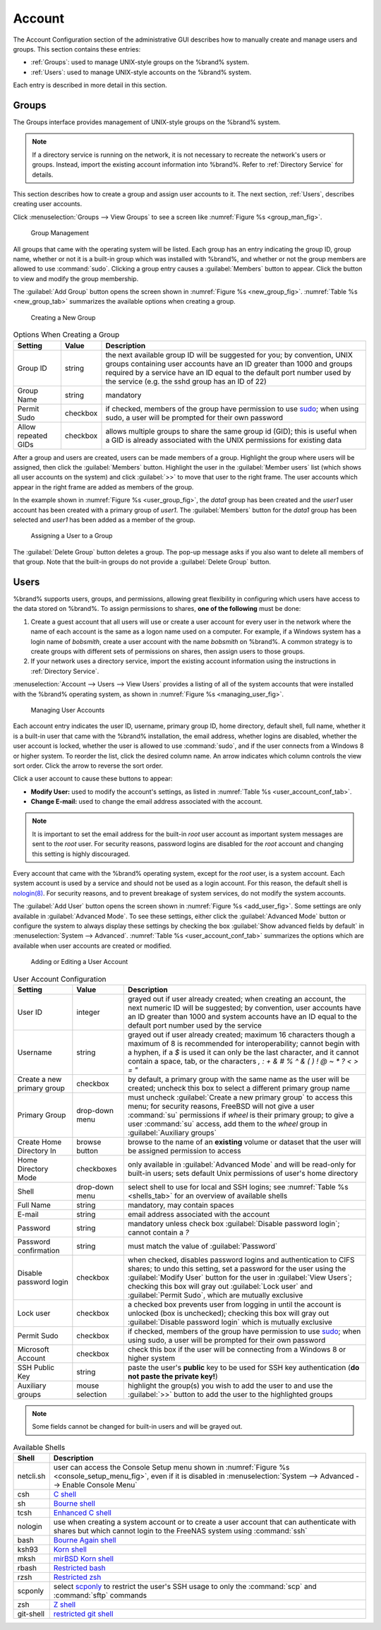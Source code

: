 .. _Account:

Account
=======

The Account Configuration section of the administrative GUI describes
how to manually create and manage users and groups. This section
contains these entries:

* :ref:`Groups`: used to manage UNIX-style groups on the %brand%
  system.

* :ref:`Users`: used to manage UNIX-style accounts on the %brand%
  system.

Each entry is described in more detail in this section.


.. index:: Groups
.. _Groups:

Groups
------

The Groups interface provides management of UNIX-style groups on the
%brand% system.

.. note:: If a directory service is running on the network, it is not
   necessary to recreate the network's users or groups. Instead,
   import the existing account information into %brand%. Refer to
   :ref:`Directory Service` for details.

This section describes how to create a group and assign user
accounts to it. The next section, :ref:`Users`, describes creating
user accounts.

Click
:menuselection:`Groups --> View Groups`
to see a screen like
:numref:`Figure %s <group_man_fig>`.


.. _group_man_fig:

.. figure:: images/group1.png

   Group Management


All groups that came with the operating system will be listed. Each
group has an entry indicating the group ID, group name, whether or not
it is a built-in group which was installed with %brand%, and whether
or not the group members are allowed to use :command:`sudo`. Clicking
a group entry causes a :guilabel:`Members` button to appear. Click the
button to view and modify the group membership.

.. index:: Add Group, New Group, Create Group

The :guilabel:`Add Group` button opens the screen shown in
:numref:`Figure %s <new_group_fig>`.
:numref:`Table %s <new_group_tab>`
summarizes the available options when creating a group.


.. _new_group_fig:

.. figure:: images/group2.png

   Creating a New Group


.. _new_group_tab:

.. table:: Options When Creating a Group

   +---------------------+-----------+--------------------------------------------------------------------------------------------------------------------------+
   | **Setting**         | **Value** | **Description**                                                                                                          |
   |                     |           |                                                                                                                          |
   |                     |           |                                                                                                                          |
   +=====================+===========+==========================================================================================================================+
   | Group ID            | string    | the next available group ID will be suggested for you; by convention, UNIX groups containing user accounts have an ID    |
   |                     |           | greater than 1000 and groups required by a service have an ID equal to the default port number used by the service (e.g. |
   |                     |           | the sshd group has an ID of 22)                                                                                          |
   |                     |           |                                                                                                                          |
   +---------------------+-----------+--------------------------------------------------------------------------------------------------------------------------+
   | Group Name          | string    | mandatory                                                                                                                |
   |                     |           |                                                                                                                          |
   +---------------------+-----------+--------------------------------------------------------------------------------------------------------------------------+
   | Permit Sudo         | checkbox  | if checked, members of the group have permission to use `sudo <http://www.sudo.ws/>`_; when using sudo, a user will be   |
   |                     |           | prompted for their own password                                                                                          |
   |                     |           |                                                                                                                          |
   +---------------------+-----------+--------------------------------------------------------------------------------------------------------------------------+
   | Allow repeated GIDs | checkbox  | allows multiple groups to share the same group id (GID); this is useful when a GID is already associated with the UNIX   |
   |                     |           | permissions for existing data                                                                                            |
   |                     |           |                                                                                                                          |
   +---------------------+-----------+--------------------------------------------------------------------------------------------------------------------------+


After a group and users are created, users can be made members
of a group. Highlight the group where users will be assigned, then
click the :guilabel:`Members` button. Highlight the user in the
:guilabel:`Member users` list (which shows all user accounts on the
system) and click :guilabel:`>>` to move that user to the right frame.
The user accounts which appear in the right frame are added as members
of the group.

In the example shown in
:numref:`Figure %s <user_group_fig>`,
the *data1* group has been created and the *user1* user account has
been created with a primary group of *user1*. The :guilabel:`Members`
button for the *data1* group has been selected and *user1* has been
added as a member of the group.


.. _user_group_fig:

.. figure:: images/group3.png

   Assigning a User to a Group


.. index:: Delete Group, Remove Group

The :guilabel:`Delete Group` button deletes a group. The pop-up
message asks if you also want to delete all members of that group.
Note that the built-in groups do not provide a
:guilabel:`Delete Group` button.


.. index:: Users
.. _Users:

Users
-----

%brand% supports users, groups, and permissions, allowing great
flexibility in configuring which users have access to the data stored
on %brand%. To assign permissions to shares,
**one of the following** must be done:

#.  Create a guest account that all users will use or create a user
    account for every user in the network where the name of each
    account is the same as a logon name used on a computer. For
    example, if a Windows system has a login name of *bobsmith*,
    create a user account with the name *bobsmith* on %brand%.
    A common strategy is to create groups with different sets of
    permissions on shares, then assign users to those groups.

#.  If your network uses a directory service, import the existing
    account information using the instructions in
    :ref:`Directory Service`.

:menuselection:`Account --> Users --> View Users` provides a listing
of all of the system accounts that were installed with the %brand%
operating system, as shown in
:numref:`Figure %s <managing_user_fig>`.


.. _managing_user_fig:

.. figure:: images/user1a.png

   Managing User Accounts


Each account entry indicates the user ID, username, primary group ID,
home directory, default shell, full name, whether it is a
built-in user that came with the %brand% installation, the email
address, whether logins are disabled, whether the user
account is locked, whether the user is allowed to use
:command:`sudo`, and if the user connects from a Windows
8 or higher system. To reorder the list, click the desired column
name. An arrow indicates which column controls the view sort order.
Click the arrow to reverse the sort order.

Click a user account to cause these buttons to appear:

* **Modify User:** used to modify the account's settings, as listed
  in :numref:`Table %s <user_account_conf_tab>`.

* **Change E-mail:** used to change the email address associated with
  the account.

.. note:: It is important to set the email address for the built-in
   *root* user account as important system messages are sent to the
   *root* user. For security reasons, password logins are disabled for
   the *root* account and changing this setting is highly discouraged.

Every account that came with the %brand% operating system, except for
the *root* user, is a system account. Each system account is used by a
service and should not be used as a login account. For this reason,
the default shell is
`nologin(8) <http://www.freebsd.org/cgi/man.cgi?query=nologin>`_.
For security reasons, and to prevent breakage of system services, do
not modify the system accounts.

.. index:: Add User, Create User, New User

The :guilabel:`Add User` button opens the screen shown in
:numref:`Figure %s <add_user_fig>`.
Some settings are only available in :guilabel:`Advanced Mode`. To see
these settings, either click the :guilabel:`Advanced Mode` button or
configure the system to always display these settings by checking the
box :guilabel:`Show advanced fields by default` in
:menuselection:`System --> Advanced`.
:numref:`Table %s <user_account_conf_tab>`
summarizes the options which are available when user accounts are
created or modified.


.. _add_user_fig:

.. figure:: images/user2.png

   Adding or Editing a User Account


.. _user_account_conf_tab:

.. table:: User Account Configuration

   +----------------------------+-----------------+-------------------------------------------------------------------------------------------------------------------------------------------------------+
   | **Setting**                | **Value**       | **Description**                                                                                                                                       |
   |                            |                 |                                                                                                                                                       |
   |                            |                 |                                                                                                                                                       |
   +============================+=================+=======================================================================================================================================================+
   | User ID                    | integer         | grayed out if user already created; when creating an account, the next numeric ID will be suggested; by                                               |
   |                            |                 | convention, user accounts have an ID greater than 1000 and system accounts have an ID equal to the default                                            |
   |                            |                 | port number used by the service                                                                                                                       |
   |                            |                 |                                                                                                                                                       |
   +----------------------------+-----------------+-------------------------------------------------------------------------------------------------------------------------------------------------------+
   | Username                   | string          | grayed out if user already created; maximum 16 characters though a maximum of 8 is recommended for interoperability; cannot begin with a hyphen, if   |
   |                            |                 | a *$* is used it can only be the last character, and it cannot contain a space, tab, or the characters                                                |
   |                            |                 | *, : + & # % ^ \ & ( ) ! @ ~ * ? < > = "*                                                                                                             |
   |                            |                 |                                                                                                                                                       |
   +----------------------------+-----------------+-------------------------------------------------------------------------------------------------------------------------------------------------------+
   | Create a new primary group | checkbox        | by default, a primary group with the same name as the user will be created; uncheck this box to select a                                              |
   |                            |                 | different primary group name                                                                                                                          |
   |                            |                 |                                                                                                                                                       |
   +----------------------------+-----------------+-------------------------------------------------------------------------------------------------------------------------------------------------------+
   | Primary Group              | drop-down menu  | must uncheck :guilabel:`Create a new primary group` to access this menu; for security reasons, FreeBSD will                                           |
   |                            |                 | not give a user :command:`su` permissions if *wheel* is their primary group; to give a user :command:`su` access, add them to the                     |
   |                            |                 | *wheel* group in :guilabel:`Auxiliary groups`                                                                                                         |
   |                            |                 |                                                                                                                                                       |
   +----------------------------+-----------------+-------------------------------------------------------------------------------------------------------------------------------------------------------+
   | Create Home Directory In   | browse button   | browse to the name of an **existing** volume or dataset that the user will be assigned permission to access                                           |
   |                            |                 |                                                                                                                                                       |
   +----------------------------+-----------------+-------------------------------------------------------------------------------------------------------------------------------------------------------+
   | Home Directory Mode        | checkboxes      | only available in :guilabel:`Advanced Mode` and will be read-only for built-in users; sets default Unix permissions of user's                         |
   |                            |                 | home directory                                                                                                                                        |
   |                            |                 |                                                                                                                                                       |
   +----------------------------+-----------------+-------------------------------------------------------------------------------------------------------------------------------------------------------+
   | Shell                      | drop-down menu  | select shell to use for local and SSH logins; see :numref:`Table %s <shells_tab>` for an overview of available shells                                 |
   |                            |                 |                                                                                                                                                       |
   +----------------------------+-----------------+-------------------------------------------------------------------------------------------------------------------------------------------------------+
   | Full Name                  | string          | mandatory, may contain spaces                                                                                                                         |
   |                            |                 |                                                                                                                                                       |
   +----------------------------+-----------------+-------------------------------------------------------------------------------------------------------------------------------------------------------+
   | E-mail                     | string          | email address associated with the account                                                                                                             |
   |                            |                 |                                                                                                                                                       |
   +----------------------------+-----------------+-------------------------------------------------------------------------------------------------------------------------------------------------------+
   | Password                   | string          | mandatory unless check box :guilabel:`Disable password login`; cannot contain a *?*                                                                   |
   |                            |                 |                                                                                                                                                       |
   +----------------------------+-----------------+-------------------------------------------------------------------------------------------------------------------------------------------------------+
   | Password confirmation      | string          | must match the value of :guilabel:`Password`                                                                                                          |
   |                            |                 |                                                                                                                                                       |
   +----------------------------+-----------------+-------------------------------------------------------------------------------------------------------------------------------------------------------+
   | Disable password login     | checkbox        | when checked, disables password logins and authentication to CIFS shares; to undo this                                                                |
   |                            |                 | setting, set a password for the user using the :guilabel:`Modify User` button for the user in :guilabel:`View Users`;                                 |
   |                            |                 | checking this box will gray out :guilabel:`Lock user` and :guilabel:`Permit Sudo`, which are mutually exclusive                                       |
   |                            |                 |                                                                                                                                                       |
   +----------------------------+-----------------+-------------------------------------------------------------------------------------------------------------------------------------------------------+
   | Lock user                  | checkbox        | a checked box prevents user from logging in until the account is unlocked (box is unchecked); checking this                                           |
   |                            |                 | box will gray out :guilabel:`Disable password login` which is mutually exclusive                                                                      |
   |                            |                 |                                                                                                                                                       |
   +----------------------------+-----------------+-------------------------------------------------------------------------------------------------------------------------------------------------------+
   | Permit Sudo                | checkbox        | if checked, members of the group have permission to use `sudo <http://www.sudo.ws/>`_; when using sudo, a user will be prompted for their own         |
   |                            |                 | password                                                                                                                                              |
   |                            |                 |                                                                                                                                                       |
   +----------------------------+-----------------+-------------------------------------------------------------------------------------------------------------------------------------------------------+
   | Microsoft Account          | checkbox        | check this box if the user will be connecting from a Windows 8 or higher system                                                                       |
   |                            |                 |                                                                                                                                                       |
   +----------------------------+-----------------+-------------------------------------------------------------------------------------------------------------------------------------------------------+
   | SSH Public Key             | string          | paste the user's **public** key to be used for SSH key authentication                                                                                 |
   |                            |                 | (**do not paste the private key!**)                                                                                                                   |
   |                            |                 |                                                                                                                                                       |
   +----------------------------+-----------------+-------------------------------------------------------------------------------------------------------------------------------------------------------+
   | Auxiliary groups           | mouse selection | highlight the group(s) you wish to add the user to and use the :guilabel:`>>` button to add the user to the highlighted                               |
   |                            |                 | groups                                                                                                                                                |
   |                            |                 |                                                                                                                                                       |
   +----------------------------+-----------------+-------------------------------------------------------------------------------------------------------------------------------------------------------+

.. note:: Some fields cannot be changed for built-in users and will be
   grayed out.


.. _shells_tab:

.. table:: Available Shells

   +--------------+----------------------------------------------------------------------------------------------------------------------+
   | **Shell**    | **Description**                                                                                                      |
   |              |                                                                                                                      |
   +==============+======================================================================================================================+
   | netcli.sh    | user can access the Console Setup menu shown in :numref:`Figure %s <console_setup_menu_fig>`, even if it is          |
   |              | disabled in :menuselection:`System --> Advanced --> Enable Console Menu`                                             |
   |              |                                                                                                                      |
   +--------------+----------------------------------------------------------------------------------------------------------------------+
   | csh          | `C shell <https://en.wikipedia.org/wiki/C_shell>`_                                                                   |
   |              |                                                                                                                      |
   +--------------+----------------------------------------------------------------------------------------------------------------------+
   | sh           | `Bourne shell <https://en.wikipedia.org/wiki/Bourne_shell>`_                                                         |
   |              |                                                                                                                      |
   +--------------+----------------------------------------------------------------------------------------------------------------------+
   | tcsh         | `Enhanced C shell <https://en.wikipedia.org/wiki/Tcsh>`_                                                             |
   |              |                                                                                                                      |
   +--------------+----------------------------------------------------------------------------------------------------------------------+
   | nologin      | use when creating a system account or to create a user account that can authenticate with shares but which cannot    |
   |              | login to the FreeNAS system using :command:`ssh`                                                                     |
   |              |                                                                                                                      |
   +--------------+----------------------------------------------------------------------------------------------------------------------+
   | bash         | `Bourne Again shell <https://en.wikipedia.org/wiki/Bash_%28Unix_shell%29>`_                                          |
   |              |                                                                                                                      |
   +--------------+----------------------------------------------------------------------------------------------------------------------+
   | ksh93        | `Korn shell <http://www.kornshell.com/>`_                                                                            |
   |              |                                                                                                                      |
   +--------------+----------------------------------------------------------------------------------------------------------------------+
   | mksh         | `mirBSD Korn shell <https://www.mirbsd.org/mksh.htm>`_                                                               |
   |              |                                                                                                                      |
   +--------------+----------------------------------------------------------------------------------------------------------------------+
   | rbash        | `Restricted bash <http://www.gnu.org/software/bash/manual/html_node/The-Restricted-Shell.html>`_                     |
   |              |                                                                                                                      |
   +--------------+----------------------------------------------------------------------------------------------------------------------+
   | rzsh         | `Restricted zsh <http://www.csse.uwa.edu.au/programming/linux/zsh-doc/zsh_14.html>`_                                 |
   |              |                                                                                                                      |
   +--------------+----------------------------------------------------------------------------------------------------------------------+
   | scponly      | select `scponly <https://github.com/scponly/scponly/wiki>`_ to restrict the user's SSH usage to only the             |
   |              | :command:`scp` and :command:`sftp` commands                                                                          |
   |              |                                                                                                                      |
   +--------------+----------------------------------------------------------------------------------------------------------------------+
   | zsh          | `Z shell <http://www.zsh.org/>`_                                                                                     |
   |              |                                                                                                                      |
   +--------------+----------------------------------------------------------------------------------------------------------------------+
   | git-shell    | `restricted git shell <http://git-scm.com/docs/git-shell>`_                                                          |
   |              |                                                                                                                      |
   +--------------+----------------------------------------------------------------------------------------------------------------------+
